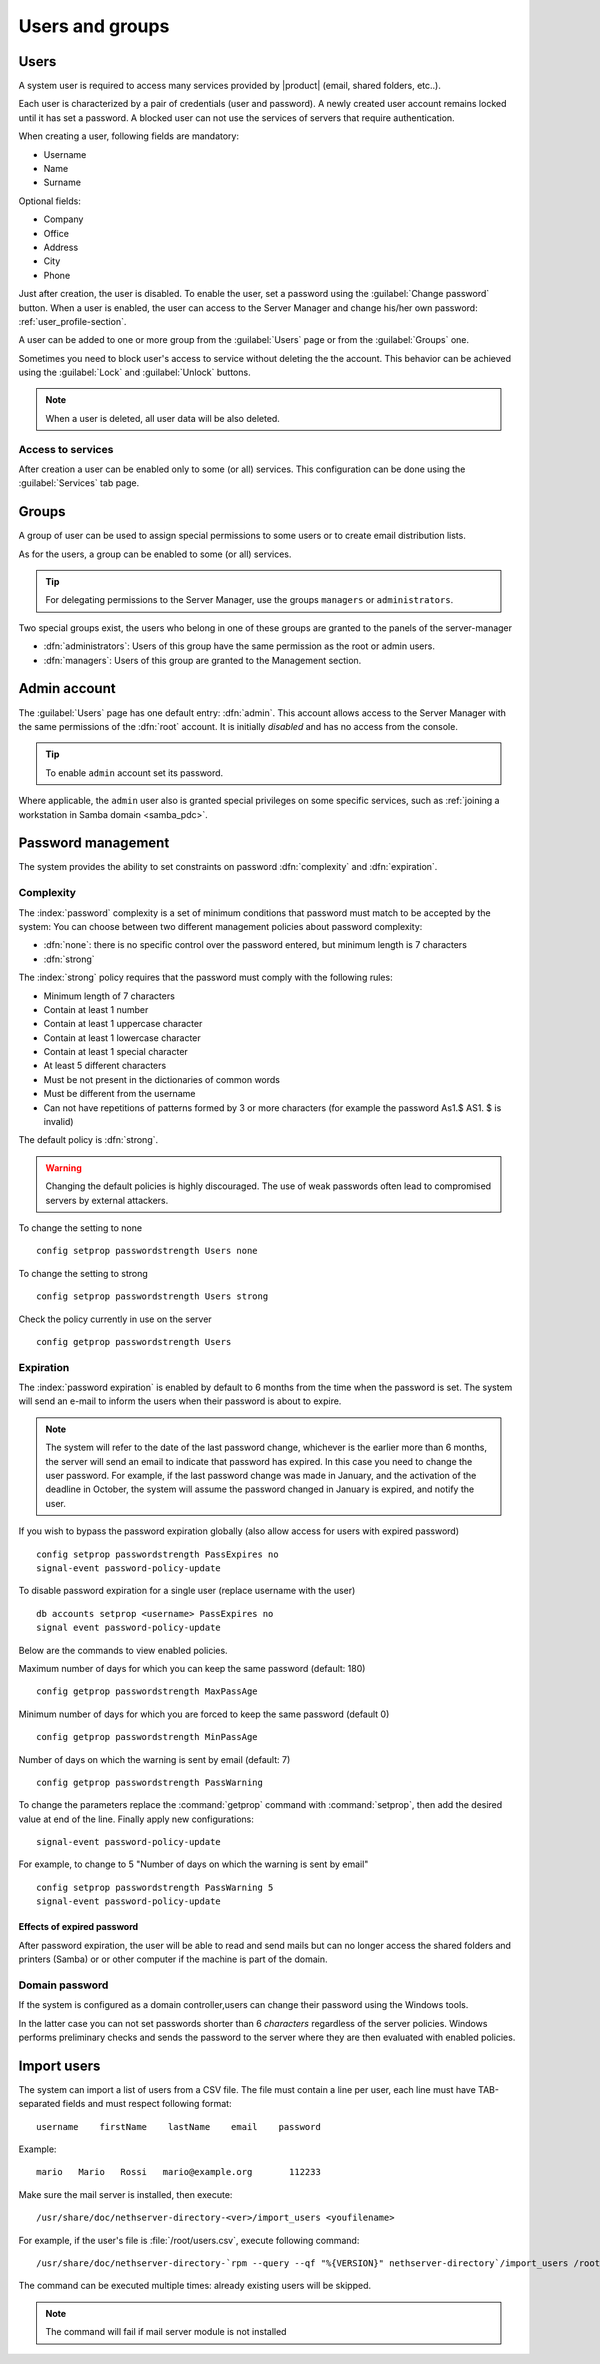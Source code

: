 .. _users_and_groups-section:

================
Users and groups
================

Users
=====

A system user is required to access many services provided by
|product| (email, shared folders, etc..).

Each user is characterized by a pair of credentials (user and
password). A newly created user account remains locked until it has
set a password. A blocked user can not use the services of
servers that require authentication.

When creating a user, following fields are mandatory:

* Username
* Name
* Surname

Optional fields:

* Company
* Office
* Address
* City
* Phone


Just after creation, the user is disabled. To enable the user, set a password using the :guilabel:`Change password` button.
When a user is enabled, the user can access to the Server Manager and change his/her own password: :ref:`user_profile-section`.

A user can be added to one or more group from the :guilabel:`Users` page or from the :guilabel:`Groups` one. 

Sometimes you need to block user's access to service without deleting the the account. 
This behavior can be achieved using the :guilabel:`Lock` and :guilabel:`Unlock` buttons.


.. note:: When a user is deleted, all user data will be also deleted.

.. _users_services-section:

Access to services
------------------

After creation a user can be enabled only to some (or all) services.
This configuration can be done using the :guilabel:`Services` tab page.

.. _groups-section:

Groups
======

A group of user can be used to assign special permissions to some users or to create email distribution lists.

As for the users, a group can be enabled to some (or all) services.

.. tip:: For delegating permissions to the Server Manager, use the groups ``managers`` or ``administrators``.

Two special groups exist, the users who belong in one of these groups are granted to the panels of the server-manager

* :dfn:`administrators`: Users of this group have the same permission as the root or admin users.
* :dfn:`managers`: Users of this group are granted to the Management section.


.. _admin_user-section:

Admin account
=============

The :guilabel:`Users` page has one default entry: :dfn:`admin`. This
account allows access to the Server Manager with the same permissions
of the :dfn:`root` account.  It is initially *disabled* and has no
access from the console.

.. tip:: To enable ``admin`` account set its password.

Where applicable, the ``admin`` user also is granted special
privileges on some specific services, such as :ref:`joining a
workstation in Samba domain <samba_pdc>`.


Password management
===================

The system provides the ability to set constraints on password :dfn:`complexity` and :dfn:`expiration`.

Complexity
-----------

The :index:`password` complexity is a set of minimum conditions that password must match to be accepted by the system: 
You can choose between two different management policies about password complexity:

* :dfn:`none`: there is no specific control over the password entered, but minimum length is 7 characters
* :dfn:`strong`

The :index:`strong` policy requires that the password must comply with the following rules:

* Minimum length of 7 characters
* Contain at least 1 number
* Contain at least 1 uppercase character 
* Contain at least 1 lowercase character
* Contain at least 1 special character
* At least 5 different characters
* Must be not present in the dictionaries of common words 
* Must be different from the username
* Can not have repetitions of patterns formed by 3 or more characters (for example the password As1.$ AS1. $ is invalid)

The default policy is :dfn:`strong`.

.. warning:: Changing the default policies is highly discouraged. The use of weak passwords often lead
   to compromised servers by external attackers.

To change the setting to none ::

  config setprop passwordstrength Users none

To change the setting to strong ::

  config setprop passwordstrength Users strong

Check the policy currently in use on the server ::

  config getprop passwordstrength Users

Expiration
----------

The  :index:`password expiration` is enabled by default to 6 months from the time when the password is set.
The system will send an e-mail to inform the users when their password is about to expire.

.. note:: The system will refer to the date of the last password change, 
   whichever is the earlier more than 6 months, the server will send an email to indicate that password has expired. 
   In this case you need to change the user password.
   For example, if the last password change was made in January, and the activation of the deadline in October, 
   the system will assume the password changed in January is expired, and notify the user.

If you wish to bypass the password expiration globally (also allow access for users with expired password) ::

  config setprop passwordstrength PassExpires no
  signal-event password-policy-update

To disable password expiration for a single user (replace username with the user) ::

  db accounts setprop <username> PassExpires no
  signal event password-policy-update


Below are the commands to view enabled policies.

Maximum number of days for which you can keep the same password (default: 180) ::

  config getprop passwordstrength MaxPassAge


Minimum number of days for which you are forced to keep the same password (default 0) ::

  config getprop passwordstrength MinPassAge


Number of days on which the warning is sent by email (default: 7) ::

  config getprop passwordstrength PassWarning


To change the parameters replace the :command:`getprop` command with :command:`setprop`,  
then add the desired value at end of the line. Finally apply new configurations::

  signal-event password-policy-update



For example, to change to 5 "Number of days on which the warning is sent by email" ::

 config setprop passwordstrength PassWarning 5
 signal-event password-policy-update



Effects of expired password
^^^^^^^^^^^^^^^^^^^^^^^^^^^

After password expiration, the user will be able to read and send mails but can no longer access the shared folders and printers (Samba) or 
or other computer if the machine is part of the domain. 


Domain password
----------------

If the system is configured as a domain controller,users can change their password using the Windows tools.

In the latter case you can not set passwords shorter than 6 *characters* regardless of the server policies.
Windows performs preliminary checks and sends the password to the server where they are then evaluated 
with enabled policies.

Import users
============

The system can import a list of users from a CSV file.
The file must contain a line per user, each line must have TAB-separated fields and must respect following format: ::

 username    firstName    lastName    email    password

Example: ::

  mario   Mario   Rossi   mario@example.org       112233


Make sure the mail server is installed, then execute: ::

  /usr/share/doc/nethserver-directory-<ver>/import_users <youfilename>

For example, if the user's file is :file:`/root/users.csv`, execute following command: ::

  /usr/share/doc/nethserver-directory-`rpm --query --qf "%{VERSION}" nethserver-directory`/import_users /root/users.csv


The command can be executed multiple times: already existing users will be skipped. 

.. note:: The command will fail if mail server module is not installed

